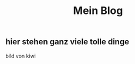 #+OPTIONS: toc:nil
#+TITLE:Mein Blog
** hier stehen ganz viele tolle dinge
bild von kiwi
[[./images/cuteKiwi.jpg]]
